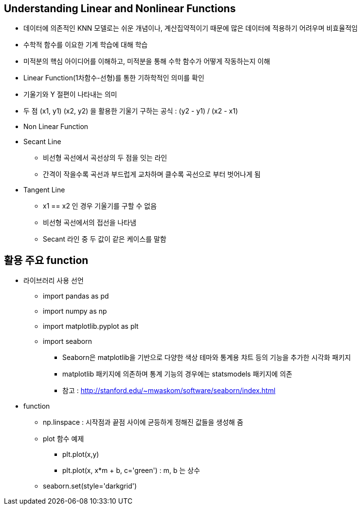 == Understanding Linear and Nonlinear Functions

 * 데이터에 의존적인 KNN 모델로는 쉬운 개념이나, 계산집약적이기 때문에 많은 데이터에 적용하기 어려우며 비효율적임
 * 수학적 함수를 이요한 기계 학습에 대해 학습
 * 미적분의 핵심 아이디어를 이해하고, 미적분을 통해 수학 함수가 어떻게 작동하는지 이해
 * Linear Function(1차함수-선형)를 통한 기하학적인 의미를 확인
 * 기울기와 Y 절편이 나타내는 의미
 * 두 점 (x1, y1) (x2, y2) 을 활용한 기울기 구하는 공식 : (y2 - y1) / (x2 - x1)
 * Non Linear Function
 * Secant Line
   ** 비선형 곡선에서 곡선상의 두 점을 잇는 라인
   ** 간격이 작을수록 곡선과 부드럽게 교차하며 클수록 곡선으로 부터 벗어나게 됨
 * Tangent Line
   ** x1 == x2 인 경우 기울기를 구할 수 없음
   ** 비선형 곡선에서의 접선을 나타냄
   ** Secant 라인 중 두 값이 같은 케이스를 말함

== 활용 주요 function
 * 라이브러리 사용 선언
   ** import pandas as pd
   ** import numpy as np
   ** import matplotlib.pyplot as plt
   ** import seaborn
     *** Seaborn은 matplotlib을 기반으로 다양한 색상 테마와 통계용 챠트 등의 기능을 추가한 시각화 패키지
     *** matplotlib 패키지에 의존하며 통계 기능의 경우에는 statsmodels 패키지에 의존
     *** 참고 : http://stanford.edu/~mwaskom/software/seaborn/index.html
 * function
   ** np.linspace : 시작점과 끝점 사이에 균등하게 정해진 값들을 생성해 줌
   ** plot 함수 예제
     *** plt.plot(x,y)
     *** plt.plot(x, x*m + b, c='green') : m, b 는 상수
   ** seaborn.set(style='darkgrid')

